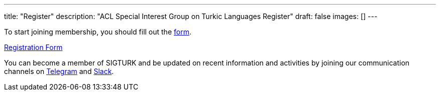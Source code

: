 ---
title: "Register"
description: "ACL Special Interest Group on Turkic Languages Register"
draft: false
images: []
---

To start joining membership, you should fill out the https://forms.gle/8iYZoczGARUfUU9A7[form].

++++
<a class="btn btn-primary btn-lg px-4 mb-2" href="https://forms.gle/8iYZoczGARUfUU9A7" role="button">Registration Form</a>
++++

You can become a member of SIGTURK and be updated on recent information and activities by joining our communication channels on https://t.me/+RmCudqEJbMUxOTk8[Telegram] and https://join.slack.com/t/sigturk/shared_invite/zt-1pba9n2k3-d1AJLFDd4LXOLE_UE8y4fw[Slack].
